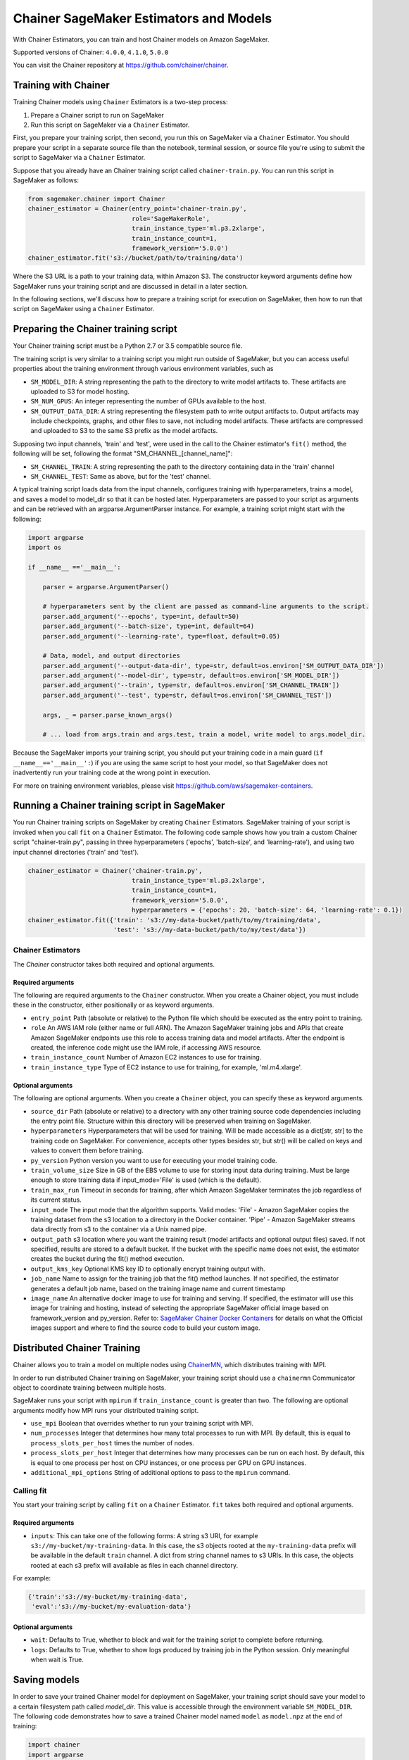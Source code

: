 =======================================
Chainer SageMaker Estimators and Models
=======================================

With Chainer Estimators, you can train and host Chainer models on Amazon SageMaker.

Supported versions of Chainer: ``4.0.0``, ``4.1.0``, ``5.0.0``

You can visit the Chainer repository at https://github.com/chainer/chainer.


Training with Chainer
~~~~~~~~~~~~~~~~~~~

Training Chainer models using ``Chainer`` Estimators is a two-step process:

1. Prepare a Chainer script to run on SageMaker
2. Run this script on SageMaker via a ``Chainer`` Estimator.


First, you prepare your training script, then second, you run this on SageMaker via a ``Chainer`` Estimator.
You should prepare your script in a separate source file than the notebook, terminal session, or source file you're
using to submit the script to SageMaker via a ``Chainer`` Estimator.

Suppose that you already have an Chainer training script called
``chainer-train.py``. You can run this script in SageMaker as follows:

.. code:: python

    from sagemaker.chainer import Chainer
    chainer_estimator = Chainer(entry_point='chainer-train.py',
                                role='SageMakerRole',
                                train_instance_type='ml.p3.2xlarge',
                                train_instance_count=1,
                                framework_version='5.0.0')
    chainer_estimator.fit('s3://bucket/path/to/training/data')

Where the S3 URL is a path to your training data, within Amazon S3. The constructor keyword arguments define how
SageMaker runs your training script and are discussed in detail in a later section.

In the following sections, we'll discuss how to prepare a training script for execution on SageMaker,
then how to run that script on SageMaker using a ``Chainer`` Estimator.

Preparing the Chainer training script
~~~~~~~~~~~~~~~~~~~~~~~~~~~~~~~~~~~

Your Chainer training script must be a Python 2.7 or 3.5 compatible source file.

The training script is very similar to a training script you might run outside of SageMaker, but you
can access useful properties about the training environment through various environment variables, such as

* ``SM_MODEL_DIR``: A string representing the path to the directory to write model artifacts to.
  These artifacts are uploaded to S3 for model hosting.
* ``SM_NUM_GPUS``: An integer representing the number of GPUs available to the host.
* ``SM_OUTPUT_DATA_DIR``: A string representing the filesystem path to write output artifacts to. Output artifacts may
  include checkpoints, graphs, and other files to save, not including model artifacts. These artifacts are compressed
  and uploaded to S3 to the same S3 prefix as the model artifacts.

Supposing two input channels, 'train' and 'test', were used in the call to the Chainer estimator's ``fit()`` method,
the following will be set, following the format "SM_CHANNEL_[channel_name]":

* ``SM_CHANNEL_TRAIN``: A string representing the path to the directory containing data in the 'train' channel
* ``SM_CHANNEL_TEST``: Same as above, but for the 'test' channel.

A typical training script loads data from the input channels, configures training with hyperparameters, trains a model,
and saves a model to model_dir so that it can be hosted later. Hyperparameters are passed to your script as arguments
and can be retrieved with an argparse.ArgumentParser instance. For example, a training script might start
with the following:

.. code:: python

    import argparse
    import os

    if __name__ =='__main__':

        parser = argparse.ArgumentParser()

        # hyperparameters sent by the client are passed as command-line arguments to the script.
        parser.add_argument('--epochs', type=int, default=50)
        parser.add_argument('--batch-size', type=int, default=64)
        parser.add_argument('--learning-rate', type=float, default=0.05)

        # Data, model, and output directories
        parser.add_argument('--output-data-dir', type=str, default=os.environ['SM_OUTPUT_DATA_DIR'])
        parser.add_argument('--model-dir', type=str, default=os.environ['SM_MODEL_DIR'])
        parser.add_argument('--train', type=str, default=os.environ['SM_CHANNEL_TRAIN'])
        parser.add_argument('--test', type=str, default=os.environ['SM_CHANNEL_TEST'])

        args, _ = parser.parse_known_args()

        # ... load from args.train and args.test, train a model, write model to args.model_dir.

Because the SageMaker imports your training script, you should put your training code in a main guard
(``if __name__=='__main__':``) if you are using the same script to host your model, so that SageMaker does not
inadvertently run your training code at the wrong point in execution.

For more on training environment variables, please visit https://github.com/aws/sagemaker-containers.

Running a Chainer training script in SageMaker
~~~~~~~~~~~~~~~~~~~~~~~~~~~~~~~~~~~~~~~~~~~~~

You run Chainer training scripts on SageMaker by creating ``Chainer`` Estimators.
SageMaker training of your script is invoked when you call ``fit`` on a ``Chainer`` Estimator.
The following code sample shows how you train a custom Chainer script "chainer-train.py", passing
in three hyperparameters ('epochs', 'batch-size', and 'learning-rate'), and using two input channel
directories ('train' and 'test').

.. code:: python

    chainer_estimator = Chainer('chainer-train.py',
                                train_instance_type='ml.p3.2xlarge',
                                train_instance_count=1,
                                framework_version='5.0.0',
                                hyperparameters = {'epochs': 20, 'batch-size': 64, 'learning-rate': 0.1})
    chainer_estimator.fit({'train': 's3://my-data-bucket/path/to/my/training/data',
                           'test': 's3://my-data-bucket/path/to/my/test/data'})


Chainer Estimators
^^^^^^^^^^^^^^^^

The `Chainer` constructor takes both required and optional arguments.

Required arguments
''''''''''''''''''

The following are required arguments to the ``Chainer`` constructor. When you create a Chainer object, you must include
these in the constructor, either positionally or as keyword arguments.

-  ``entry_point`` Path (absolute or relative) to the Python file which
   should be executed as the entry point to training.
-  ``role`` An AWS IAM role (either name or full ARN). The Amazon
   SageMaker training jobs and APIs that create Amazon SageMaker
   endpoints use this role to access training data and model artifacts.
   After the endpoint is created, the inference code might use the IAM
   role, if accessing AWS resource.
-  ``train_instance_count`` Number of Amazon EC2 instances to use for
   training.
-  ``train_instance_type`` Type of EC2 instance to use for training, for
   example, 'ml.m4.xlarge'.

Optional arguments
''''''''''''''''''

The following are optional arguments. When you create a ``Chainer`` object, you can specify these as keyword arguments.

-  ``source_dir`` Path (absolute or relative) to a directory with any
   other training source code dependencies including the entry point
   file. Structure within this directory will be preserved when training
   on SageMaker.
-  ``hyperparameters`` Hyperparameters that will be used for training.
   Will be made accessible as a dict[str, str] to the training code on
   SageMaker. For convenience, accepts other types besides str, but
   str() will be called on keys and values to convert them before
   training.
-  ``py_version`` Python version you want to use for executing your
   model training code.
-  ``train_volume_size`` Size in GB of the EBS volume to use for storing
   input data during training. Must be large enough to store training
   data if input_mode='File' is used (which is the default).
-  ``train_max_run`` Timeout in seconds for training, after which Amazon
   SageMaker terminates the job regardless of its current status.
-  ``input_mode`` The input mode that the algorithm supports. Valid
   modes: 'File' - Amazon SageMaker copies the training dataset from the
   s3 location to a directory in the Docker container. 'Pipe' - Amazon
   SageMaker streams data directly from s3 to the container via a Unix
   named pipe.
-  ``output_path`` s3 location where you want the training result (model
   artifacts and optional output files) saved. If not specified, results
   are stored to a default bucket. If the bucket with the specific name
   does not exist, the estimator creates the bucket during the fit()
   method execution.
-  ``output_kms_key`` Optional KMS key ID to optionally encrypt training
   output with.
-  ``job_name`` Name to assign for the training job that the fit()
   method launches. If not specified, the estimator generates a default
   job name, based on the training image name and current timestamp
-  ``image_name`` An alternative docker image to use for training and
   serving.  If specified, the estimator will use this image for training and
   hosting, instead of selecting the appropriate SageMaker official image based on
   framework_version and py_version. Refer to: `SageMaker Chainer Docker Containers
   <#sagemaker-chainer-docker-containers>`_ for details on what the Official images support
   and where to find the source code to build your custom image.


Distributed Chainer Training
~~~~~~~~~~~~~~~~~~~~~~~~~~~~~


Chainer allows you to train a model on multiple nodes using ChainerMN_, which distributes training with MPI.

.. _ChainerMN: https://github.com/chainer/chainermn

In order to run distributed Chainer training on SageMaker, your training script should use a ``chainermn`` Communicator
object to coordinate training between multiple hosts.

SageMaker runs your script with ``mpirun`` if ``train_instance_count`` is greater than two.
The following are optional arguments modify how MPI runs your distributed training script.

-  ``use_mpi`` Boolean that overrides whether to run your training script with MPI.
-  ``num_processes`` Integer that determines how many total processes to run with MPI. By default, this is equal to ``process_slots_per_host`` times the number of nodes.
-  ``process_slots_per_host`` Integer that determines how many processes can be run on each host. By default, this is equal to one process per host on CPU instances, or one process per GPU on GPU instances.
-  ``additional_mpi_options`` String of additional options to pass to the ``mpirun`` command.


Calling fit
^^^^^^^^^^^

You start your training script by calling ``fit`` on a ``Chainer`` Estimator. ``fit`` takes both required and optional
arguments.

Required arguments
''''''''''''''''''

-  ``inputs``: This can take one of the following forms: A string
   s3 URI, for example ``s3://my-bucket/my-training-data``. In this
   case, the s3 objects rooted at the ``my-training-data`` prefix will
   be available in the default ``train`` channel. A dict from
   string channel names to s3 URIs. In this case, the objects rooted at
   each s3 prefix will available as files in each channel directory.

For example:

.. code:: python

    {'train':'s3://my-bucket/my-training-data',
     'eval':'s3://my-bucket/my-evaluation-data'}

.. optional-arguments-1:

Optional arguments
''''''''''''''''''

-  ``wait``: Defaults to True, whether to block and wait for the
   training script to complete before returning.
-  ``logs``: Defaults to True, whether to show logs produced by training
   job in the Python session. Only meaningful when wait is True.


Saving models
~~~~~~~~~~~~~

In order to save your trained Chainer model for deployment on SageMaker, your training script should save your model
to a certain filesystem path called `model_dir`. This value is accessible through the environment variable
``SM_MODEL_DIR``. The following code demonstrates how to save a trained Chainer model named ``model`` as
``model.npz`` at the end of training:

.. code:: python

    import chainer
    import argparse
    import os

    if __name__=='__main__':
        # default to the value in environment variable `SM_MODEL_DIR`. Using args makes the script more portable.
        parser.add_argument('--model-dir', type=str, default=os.environ['SM_MODEL_DIR'])
        args, _ = parser.parse_known_args()

        # ... train `model`, then save it to `model_dir` as file 'model.npz'
        chainer.serializers.save_npz(os.path.join(args.model_dir, 'model.npz'), model)

After your training job is complete, SageMaker will compress and upload the serialized model to S3, and your model data
will available in the s3 ``output_path`` you specified when you created the Chainer Estimator.

Deploying Chainer models
~~~~~~~~~~~~~~~~~~~~~~

After an Chainer Estimator has been fit, you can host the newly created model in SageMaker.

After calling ``fit``, you can call ``deploy`` on a ``Chainer`` Estimator to create a SageMaker Endpoint.
The Endpoint runs a SageMaker-provided Chainer model server and hosts the model produced by your training script,
which was run when you called ``fit``. This was the model you saved to ``model_dir``.

``deploy`` returns a ``Predictor`` object, which you can use to do inference on the Endpoint hosting your Chainer model.
Each ``Predictor`` provides a ``predict`` method which can do inference with numpy arrays or Python lists.
Inference arrays or lists are serialized and sent to the Chainer model server by an ``InvokeEndpoint`` SageMaker
operation.

``predict`` returns the result of inference against your model. By default, the inference result a NumPy array.

.. code:: python

    # Train my estimator
    chainer_estimator = Chainer(entry_point='train_and_deploy.py',
                                train_instance_type='ml.p3.2xlarge',
                                train_instance_count=1,
                                framework_version='5.0.0')
    chainer_estimator.fit('s3://my_bucket/my_training_data/')

    # Deploy my estimator to a SageMaker Endpoint and get a Predictor
    predictor = chainer_estimator.deploy(instance_type='ml.m4.xlarge',
                                         initial_instance_count=1)

    # `data` is a NumPy array or a Python list.
    # `response` is a NumPy array.
    response = predictor.predict(data)

You use the SageMaker Chainer model server to host your Chainer model when you call ``deploy`` on an ``Chainer``
Estimator. The model server runs inside a SageMaker Endpoint, which your call to ``deploy`` creates.
You can access the name of the Endpoint by the ``name`` property on the returned ``Predictor``.


The SageMaker Chainer Model Server
~~~~~~~~~~~~~~~~~~~~~~~~~~~~~~~~

The Chainer Endpoint you create with ``deploy`` runs a SageMaker Chainer model server.
The model server loads the model that was saved by your training script and performs inference on the model in response
to SageMaker InvokeEndpoint API calls.

You can configure two components of the SageMaker Chainer model server: Model loading and model serving.
Model loading is the process of deserializing your saved model back into an Chainer model.
Serving is the process of translating InvokeEndpoint requests to inference calls on the loaded model.

You configure the Chainer model server by defining functions in the Python source file you passed to the Chainer constructor.

Model loading
^^^^^^^^^^^^^

Before a model can be served, it must be loaded. The SageMaker Chainer model server loads your model by invoking a
``model_fn`` function that you must provide in your script. The ``model_fn`` should have the following signature:

.. code:: python

    def model_fn(model_dir)

SageMaker will inject the directory where your model files and sub-directories, saved by ``save``, have been mounted.
Your model function should return a model object that can be used for model serving.

SageMaker provides automated serving functions that work with Gluon API ``net`` objects and Module API ``Module`` objects. If you return either of these types of objects, then you will be able to use the default serving request handling functions.

The following code-snippet shows an example ``model_fn`` implementation.
This loads returns a Chainer Classifier from a multi-layer perceptron class ``MLP`` that extends ``chainer.Chain``.
It loads the model parameters from a ``model.npz`` file in the SageMaker model directory ``model_dir``.

.. code:: python

    import chainer
    import os

    def model_fn(model_dir):
        chainer.config.train = False
        model = chainer.links.Classifier(MLP(1000, 10))
        chainer.serializers.load_npz(os.path.join(model_dir, 'model.npz'), model)
        return model.predictor

Model serving
^^^^^^^^^^^^^

After the SageMaker model server has loaded your model by calling ``model_fn``, SageMaker will serve your model.
Model serving is the process of responding to inference requests, received by SageMaker InvokeEndpoint API calls.
The SageMaker Chainer model server breaks request handling into three steps:


-  input processing,
-  prediction, and
-  output processing.

In a similar way to model loading, you configure these steps by defining functions in your Python source file.

Each step involves invoking a python function, with information about the request and the return-value from the previous
function in the chain. Inside the SageMaker Chainer model server, the process looks like:

.. code:: python

    # Deserialize the Invoke request body into an object we can perform prediction on
    input_object = input_fn(request_body, request_content_type)

    # Perform prediction on the deserialized object, with the loaded model
    prediction = predict_fn(input_object, model)

    # Serialize the prediction result into the desired response content type
    output = output_fn(prediction, response_content_type)

The above code-sample shows the three function definitions:

-  ``input_fn``: Takes request data and deserializes the data into an
   object for prediction.
-  ``predict_fn``: Takes the deserialized request object and performs
   inference against the loaded model.
-  ``output_fn``: Takes the result of prediction and serializes this
   according to the response content type.

The SageMaker Chainer model server provides default implementations of these functions.
You can provide your own implementations for these functions in your hosting script.
If you omit any definition then the SageMaker Chainer model server will use its default implementation for that
function.

The ``RealTimePredictor`` used by Chainer in the SageMaker Python SDK serializes NumPy arrays to the `NPY <https://docs.scipy.org/doc/numpy/neps/npy-format.html>`_ format
by default, with Content-Type ``application/x-npy``. The SageMaker Chainer model server can deserialize NPY-formatted
data (along with JSON and CSV data).

If you rely solely on the SageMaker Chainer model server defaults, you get the following functionality:

-  Prediction on models that implement the ``__call__`` method
-  Serialization and deserialization of NumPy arrays.

The default ``input_fn`` and ``output_fn`` are meant to make it easy to predict on NumPy arrays. If your model expects
a NumPy array and returns a NumPy array, then these functions do not have to be overridden when sending NPY-formatted
data.

In the following sections we describe the default implementations of input_fn, predict_fn, and output_fn.
We describe the input arguments and expected return types of each, so you can define your own implementations.

Input processing
''''''''''''''''

When an InvokeEndpoint operation is made against an Endpoint running a SageMaker Chainer model server,
the model server receives two pieces of information:

-  The request Content-Type, for example "application/x-npy"
-  The request data body, a byte array

The SageMaker Chainer model server will invoke an "input_fn" function in your hosting script,
passing in this information. If you define an ``input_fn`` function definition,
it should return an object that can be passed to ``predict_fn`` and have the following signature:

.. code:: python

    def input_fn(request_body, request_content_type)

Where ``request_body`` is a byte buffer and ``request_content_type`` is a Python string

The SageMaker Chainer model server provides a default implementation of ``input_fn``.
This function deserializes JSON, CSV, or NPY encoded data into a NumPy array.

Default NPY deserialization requires ``request_body`` to follow the `NPY <https://docs.scipy.org/doc/numpy/neps/npy-format.html>`_ format. For Chainer, the Python SDK
defaults to sending prediction requests with this format.

Default json deserialization requires ``request_body`` contain a single json list.
Sending multiple json objects within the same ``request_body`` is not supported.
The list must have a dimensionality compatible with the model loaded in ``model_fn``.
The list's shape must be identical to the model's input shape, for all dimensions after the first (which first
dimension is the batch size).

Default csv deserialization requires ``request_body`` contain one or more lines of CSV numerical data.
The data is loaded into a two-dimensional array, where each line break defines the boundaries of the first dimension.

The example below shows a custom ``input_fn`` for preparing pickled NumPy arrays.

.. code:: python

    import numpy as np

    def input_fn(request_body, request_content_type):
        """An input_fn that loads a pickled numpy array"""
        if request_content_type == "application/python-pickle":
            array = np.load(StringIO(request_body))
            return array
        else:
            # Handle other content-types here or raise an Exception
            # if the content type is not supported.
            pass



Prediction
''''''''''

After the inference request has been deserialized by ``input_fn``, the SageMaker Chainer model server invokes
``predict_fn`` on the return value of ``input_fn``.

As with ``input_fn``, you can define your own ``predict_fn`` or use the SageMaker Chainer model server default.

The ``predict_fn`` function has the following signature:

.. code:: python

    def predict_fn(input_object, model)

Where ``input_object`` is the object returned from ``input_fn`` and
``model`` is the model loaded by ``model_fn``.

The default implementation of ``predict_fn`` invokes the loaded model's ``__call__`` function on ``input_object``,
and returns the resulting value. The return-type should be a NumPy array to be compatible with the default
``output_fn``.

The example below shows an overridden ``predict_fn``. This model accepts a Python list and returns a tuple of
bounding boxes, labels, and scores from the model in a NumPy array. This ``predict_fn`` can rely on the default
``input_fn`` and ``output_fn`` because ``input_data`` is a NumPy array, and the return value of this function is
a NumPy array.

.. code:: python

    import chainer
    import numpy as np

    def predict_fn(input_data, model):
        with chainer.using_config('train', False), chainer.no_backprop_mode():
            bboxes, labels, scores = model.predict([input_data])
            bbox, label, score = bboxes[0], labels[0], scores[0]
            return np.array([bbox.tolist(), label, score])

If you implement your own prediction function, you should take care to ensure that:

-  The first argument is expected to be the return value from input_fn.
   If you use the default input_fn, this will be a NumPy array.
-  The second argument is the loaded model.
-  The return value should be of the correct type to be passed as the
   first argument to ``output_fn``. If you use the default
   ``output_fn``, this should be a NumPy array.

Output processing
'''''''''''''''''

After invoking ``predict_fn``, the model server invokes ``output_fn``, passing in the return-value from ``predict_fn``
and the InvokeEndpoint requested response content-type.

The ``output_fn`` has the following signature:

.. code:: python

    def output_fn(prediction, content_type)

Where ``prediction`` is the result of invoking ``predict_fn`` and
``content_type`` is the InvokeEndpoint requested response content-type.
The function should return a byte array of data serialized to content_type.

The default implementation expects ``prediction`` to be an NumPy and can serialize the result to JSON, CSV, or NPY.
It accepts response content types of "application/json", "text/csv", and "application/x-npy".

Working with existing model data and training jobs
~~~~~~~~~~~~~~~~~~~~~~~~~~~~~~~~~~~~~~~~~~~~~~~~~~

Attaching to existing training jobs
^^^^^^^^^^^^^^^^^^^^^^^^^^^^^^^^^^^

You can attach an Chainer Estimator to an existing training job using the
``attach`` method.

.. code:: python

    my_training_job_name = "MyAwesomeChainerTrainingJob"
    chainer_estimator = Chainer.attach(my_training_job_name)

After attaching, if the training job is in a Complete status, it can be
``deploy``\ ed to create a SageMaker Endpoint and return a
``Predictor``. If the training job is in progress,
attach will block and display log messages from the training job, until the training job completes.

The ``attach`` method accepts the following arguments:

-  ``training_job_name (str):`` The name of the training job to attach
   to.
-  ``sagemaker_session (sagemaker.Session or None):`` The Session used
   to interact with SageMaker

Deploying Endpoints from model data
^^^^^^^^^^^^^^^^^^^^^^^^^^^^^^^^^^^

As well as attaching to existing training jobs, you can deploy models directly from model data in S3.
The following code sample shows how to do this, using the ``ChainerModel`` class.

.. code:: python

    chainer_model = ChainerModel(model_data="s3://bucket/model.tar.gz", role="SageMakerRole",
        entry_point="transform_script.py")

    predictor = chainer_model.deploy(instance_type="ml.c4.xlarge", initial_instance_count=1)

The ChainerModel constructor takes the following arguments:

-  ``model_data (str):`` An S3 location of a SageMaker model data
   .tar.gz file
-  ``image (str):`` A Docker image URI
-  ``role (str):`` An IAM role name or Arn for SageMaker to access AWS
   resources on your behalf.
-  ``predictor_cls (callable[string,sagemaker.Session]):`` A function to
   call to create a predictor. If not None, ``deploy`` will return the
   result of invoking this function on the created endpoint name
-  ``env (dict[string,string]):`` Environment variables to run with
   ``image`` when hosted in SageMaker.
-  ``name (str):`` The model name. If None, a default model name will be
   selected on each ``deploy.``
-  ``entry_point (str):`` Path (absolute or relative) to the Python file
   which should be executed as the entry point to model hosting.
-  ``source_dir (str):`` Optional. Path (absolute or relative) to a
   directory with any other training source code dependencies including
   tne entry point file. Structure within this directory will be
   preserved when training on SageMaker.
-  ``enable_cloudwatch_metrics (boolean):`` Optional. If true, training
   and hosting containers will generate Cloudwatch metrics under the
   AWS/SageMakerContainer namespace.
-  ``container_log_level (int):`` Log level to use within the container.
   Valid values are defined in the Python logging module.
-  ``code_location (str):`` Optional. Name of the S3 bucket where your
   custom code will be uploaded to. If not specified, will use the
   SageMaker default bucket created by sagemaker.Session.
-  ``sagemaker_session (sagemaker.Session):`` The SageMaker Session
   object, used for SageMaker interaction"""

Your model data must be a .tar.gz file in S3. SageMaker Training Job model data is saved to .tar.gz files in S3,
however if you have local data you want to deploy, you can prepare the data yourself.

Assuming you have a local directory containg your model data named "my_model" you can tar and gzip compress the file and
upload to S3 using the following commands:

::

    tar -czf model.tar.gz my_model
    aws s3 cp model.tar.gz s3://my-bucket/my-path/model.tar.gz

This uploads the contents of my_model to a gzip compressed tar file to S3 in the bucket "my-bucket", with the key
"my-path/model.tar.gz".

To run this command, you'll need the aws cli tool installed. Please refer to our `FAQ <#FAQ>`__ for more information on
installing this.

Chainer Training Examples
~~~~~~~~~~~~~~~~~~~~~~~

Amazon provides several example Jupyter notebooks that demonstrate end-to-end training on Amazon SageMaker using Chainer.
Please refer to:

https://github.com/awslabs/amazon-sagemaker-examples/tree/master/sagemaker-python-sdk

These are also available in SageMaker Notebook Instance hosted Jupyter notebooks under the "sample notebooks" folder.


SageMaker Chainer Docker containers
~~~~~~~~~~~~~~~~~~~~~~~~~~~~~~~~~~~~~~

When training and deploying training scripts, SageMaker runs your Python script in a Docker container with several
libraries installed. When creating the Estimator and calling deploy to create the SageMaker Endpoint, you can control
the environment your script runs in.

SageMaker runs Chainer Estimator scripts in either Python 2.7 or Python 3.5. You can select the Python version by
passing a py_version keyword arg to the Chainer Estimator constructor. Setting this to py3 (the default) will cause your
training script to be run on Python 3.5. Setting this to py2 will cause your training script to be run on Python 2.7
This Python version applies to both the Training Job, created by fit, and the Endpoint, created by deploy.

The Chainer Docker images have the following dependencies installed:

+-----------------------------+-------------+
| Dependencies                | chainer 4.0 |
+-----------------------------+-------------+
| chainer                     | 4.0.0       |
+-----------------------------+-------------+
| chainercv                   | 0.9.0       |
+-----------------------------+-------------+
| chainermn                   | 1.2.0       |
+-----------------------------+-------------+
| CUDA (GPU image only)       | 9.0         |
+-----------------------------+-------------+
| cupy                        | 4.0.0       |
+-----------------------------+-------------+
| matplotlib                  | 2.2.0       |
+-----------------------------+-------------+
| mpi4py                      | 3.0.0       |
+-----------------------------+-------------+
| numpy                       | 1.14.3      |
+-----------------------------+-------------+
| opencv-python               | 3.4.0.12    |
+-----------------------------+-------------+
| Pillow                      | 5.1.0       |
+-----------------------------+-------------+
| Python                      | 2.7 or 3.5  |
+-----------------------------+-------------+

The Docker images extend Ubuntu 16.04.

You can select version of Chainer by passing a framework_version keyword arg to the Chainer Estimator constructor.
Currently supported versions are listed in the above table. You can also set framework_version to only specify major and
minor version, which will cause your training script to be run on the latest supported patch version of that minor
version.

Alternatively, you can build your own image by following the instructions in the SageMaker Chainer containers
repository, and passing ``image_name`` to the Chainer Estimator constructor.

You can visit the SageMaker Chainer containers repository here: https://github.com/aws/sagemaker-chainer-containers/
